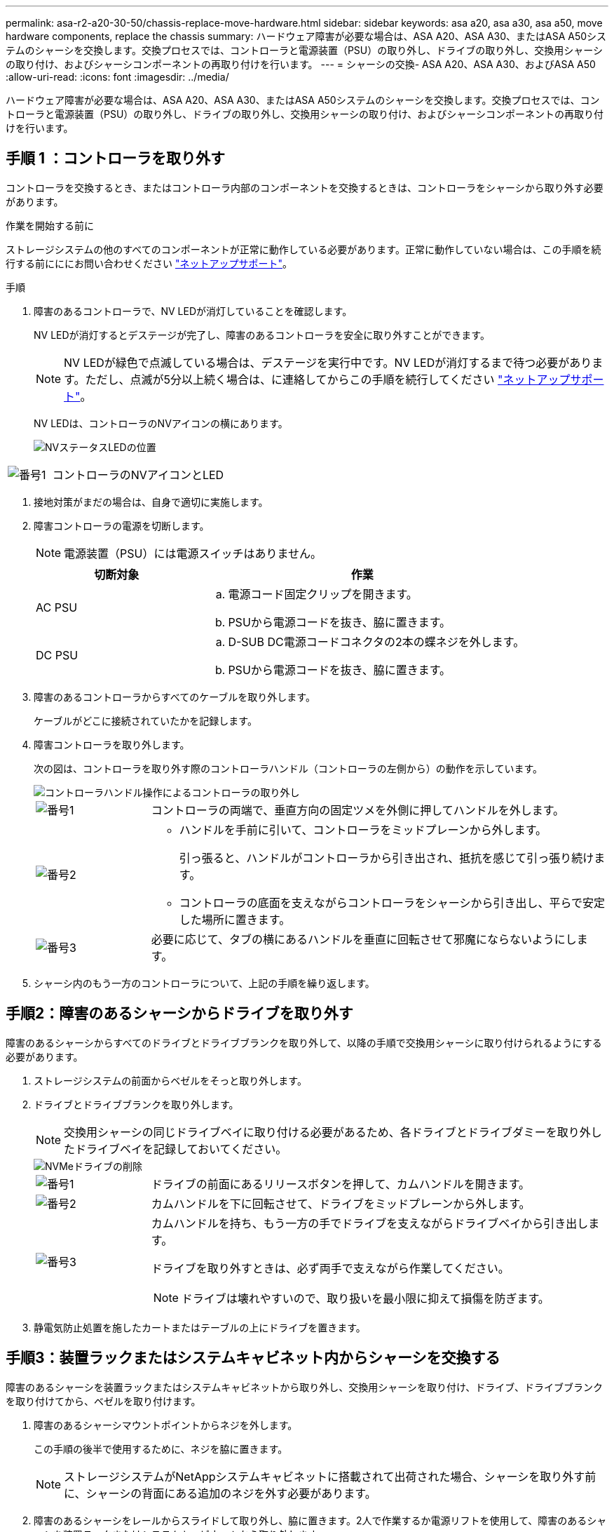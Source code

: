 ---
permalink: asa-r2-a20-30-50/chassis-replace-move-hardware.html 
sidebar: sidebar 
keywords: asa a20, asa a30, asa a50, move hardware components, replace the chassis 
summary: ハードウェア障害が必要な場合は、ASA A20、ASA A30、またはASA A50システムのシャーシを交換します。交換プロセスでは、コントローラと電源装置（PSU）の取り外し、ドライブの取り外し、交換用シャーシの取り付け、およびシャーシコンポーネントの再取り付けを行います。 
---
= シャーシの交換- ASA A20、ASA A30、およびASA A50
:allow-uri-read: 
:icons: font
:imagesdir: ../media/


[role="lead"]
ハードウェア障害が必要な場合は、ASA A20、ASA A30、またはASA A50システムのシャーシを交換します。交換プロセスでは、コントローラと電源装置（PSU）の取り外し、ドライブの取り外し、交換用シャーシの取り付け、およびシャーシコンポーネントの再取り付けを行います。



== 手順 1 ：コントローラを取り外す

コントローラを交換するとき、またはコントローラ内部のコンポーネントを交換するときは、コントローラをシャーシから取り外す必要があります。

.作業を開始する前に
ストレージシステムの他のすべてのコンポーネントが正常に動作している必要があります。正常に動作していない場合は、この手順を続行する前にににお問い合わせください https://mysupport.netapp.com/site/global/dashboard["ネットアップサポート"]。

.手順
. 障害のあるコントローラで、NV LEDが消灯していることを確認します。
+
NV LEDが消灯するとデステージが完了し、障害のあるコントローラを安全に取り外すことができます。

+

NOTE: NV LEDが緑色で点滅している場合は、デステージを実行中です。NV LEDが消灯するまで待つ必要があります。ただし、点滅が5分以上続く場合は、に連絡してからこの手順を続行してください https://mysupport.netapp.com/site/global/dashboard["ネットアップサポート"]。

+
NV LEDは、コントローラのNVアイコンの横にあります。

+
image::../media/drw_g_nvmem_led_ieops-1839.svg[NVステータスLEDの位置]



[cols="1,4"]
|===


 a| 
image::../media/icon_round_1.png[番号1]
 a| 
コントローラのNVアイコンとLED

|===
. 接地対策がまだの場合は、自身で適切に実施します。
. 障害コントローラの電源を切断します。
+

NOTE: 電源装置（PSU）には電源スイッチはありません。

+
[cols="1,2"]
|===
| 切断対象 | 作業 


 a| 
AC PSU
 a| 
.. 電源コード固定クリップを開きます。
.. PSUから電源コードを抜き、脇に置きます。




 a| 
DC PSU
 a| 
.. D-SUB DC電源コードコネクタの2本の蝶ネジを外します。
.. PSUから電源コードを抜き、脇に置きます。


|===
. 障害のあるコントローラからすべてのケーブルを取り外します。
+
ケーブルがどこに接続されていたかを記録します。

. 障害コントローラを取り外します。
+
次の図は、コントローラを取り外す際のコントローラハンドル（コントローラの左側から）の動作を示しています。

+
image::../media/drw_g_and_t_handles_remove_ieops-1837.svg[コントローラハンドル操作によるコントローラの取り外し]

+
[cols="1,4"]
|===


 a| 
image::../media/icon_round_1.png[番号1]
 a| 
コントローラの両端で、垂直方向の固定ツメを外側に押してハンドルを外します。



 a| 
image::../media/icon_round_2.png[番号2]
 a| 
** ハンドルを手前に引いて、コントローラをミッドプレーンから外します。
+
引っ張ると、ハンドルがコントローラから引き出され、抵抗を感じて引っ張り続けます。

** コントローラの底面を支えながらコントローラをシャーシから引き出し、平らで安定した場所に置きます。




 a| 
image::../media/icon_round_3.png[番号3]
 a| 
必要に応じて、タブの横にあるハンドルを垂直に回転させて邪魔にならないようにします。

|===
. シャーシ内のもう一方のコントローラについて、上記の手順を繰り返します。




== 手順2：障害のあるシャーシからドライブを取り外す

障害のあるシャーシからすべてのドライブとドライブブランクを取り外して、以降の手順で交換用シャーシに取り付けられるようにする必要があります。

. ストレージシステムの前面からベゼルをそっと取り外します。
. ドライブとドライブブランクを取り外します。
+

NOTE: 交換用シャーシの同じドライブベイに取り付ける必要があるため、各ドライブとドライブダミーを取り外したドライブベイを記録しておいてください。

+
image::../media/drw_nvme_drive_replace_ieops-1904.svg[NVMeドライブの削除]

+
[cols="1,4"]
|===


 a| 
image::../media/icon_round_1.png[番号1]
 a| 
ドライブの前面にあるリリースボタンを押して、カムハンドルを開きます。



 a| 
image::../media/icon_round_2.png[番号2]
 a| 
カムハンドルを下に回転させて、ドライブをミッドプレーンから外します。



 a| 
image::../media/icon_round_3.png[番号3]
 a| 
カムハンドルを持ち、もう一方の手でドライブを支えながらドライブベイから引き出します。

ドライブを取り外すときは、必ず両手で支えながら作業してください。


NOTE: ドライブは壊れやすいので、取り扱いを最小限に抑えて損傷を防ぎます。

|===
. 静電気防止処置を施したカートまたはテーブルの上にドライブを置きます。




== 手順3：装置ラックまたはシステムキャビネット内からシャーシを交換する

障害のあるシャーシを装置ラックまたはシステムキャビネットから取り外し、交換用シャーシを取り付け、ドライブ、ドライブブランクを取り付けてから、ベゼルを取り付けます。

. 障害のあるシャーシマウントポイントからネジを外します。
+
この手順の後半で使用するために、ネジを脇に置きます。

+

NOTE: ストレージシステムがNetAppシステムキャビネットに搭載されて出荷された場合、シャーシを取り外す前に、シャーシの背面にある追加のネジを外す必要があります。

. 障害のあるシャーシをレールからスライドして取り外し、脇に置きます。2人で作業するか電源リフトを使用して、障害のあるシャーシを装置ラックまたはシステムキャビネットから取り外します。
. 交換用シャーシをレールにスライドさせて装置ラックまたはシステムキャビネットに設置します。この作業は2人で行ってください。
. 障害のあるシャーシから取り外したネジを使用して、交換用シャーシの前面を装置ラックまたはシステムキャビネットに固定します。




== 手順 4 ：コントローラを取り付ける

コントローラを交換用シャーシに取り付けてリブートします。

.このタスクについて
次の図は、コントローラを取り付ける際のコントローラハンドル（コントローラの左側から）の動作を示しています。以降のコントローラの取り付け手順の参考として使用できます。

image::../media/drw_g_and_t_handles_reinstall_ieops-1838.svg[コントローラを取り付けるためのコントローラハンドル操作]

[cols="1,4"]
|===


 a| 
image::../media/icon_round_1.png[番号1]
 a| 
コントローラのハンドルを垂直（タブの横）に回転させて邪魔にならないようにした場合は、水平位置まで下に回転させます。



 a| 
image::../media/icon_round_2.png[番号2]
 a| 
ハンドルを押してコントローラをシャーシに再度挿入し、コントローラが完全に装着されるまで押し込みます。



 a| 
image::../media/icon_round_3.png[番号3]
 a| 
ハンドルを直立位置まで回転させ、ロックタブで所定の位置にロックします。

|===
. いずれかのコントローラをシャーシに挿入します。
+
.. コントローラの背面をシャーシの開口部に合わせます。
.. コントローラがミッドプレーンまでしっかりと押し込み、シャーシに完全に装着されるまでハンドルを押します。
+

NOTE: コントローラをシャーシに挿入する際に力を入れすぎないように注意してください。コネクタが破損する可能性があります。

.. コントローラのハンドルを上に回転させ、タブで所定の位置に固定します。


. 電源コードを除き、必要に応じてコントローラにケーブルを再接続します。
. 同じ手順を繰り返して、2台目のコントローラをシャーシに取り付けます。
. 障害のあるシャーシから取り外したドライブとドライブブランクを交換用シャーシに取り付けます。
+

NOTE: ドライブとドライブダミーは、交換用シャーシの同じドライブベイに取り付ける必要があります。

+
.. カムハンドルが開いた状態で、両手でドライブを挿入します。
.. ドライブが止まるまでそっと押します。
.. ドライブがミッドプレーンに完全に収まり、カチッという音がして固定されるまで、カムハンドルを閉じます。
+
カムハンドルは、ドライブの前面に揃うようにゆっくりと閉じてください。

.. 残りのドライブについても同じ手順を繰り返します。


. ベゼルを取り付けます。
. コントローラの電源装置（PSU）に電源コードを再接続します。
+
PSUの電源が復旧すると、STATUS LEDがグリーンに点灯します。

+

NOTE: 電源が回復するとすぐにコントローラのブートが開始されます。

+
[cols="1,2"]
|===
| 再接続の対象 | 作業 


 a| 
AC PSU
 a| 
.. 電源コードをPSUに接続します。
.. 電源コード固定クリップを使用して電源コードを固定します。




 a| 
DC PSU
 a| 
.. D-SUB DC電源コードコネクタをPSUに接続します。
.. 2本の蝶ネジを締めて、D-SUB DC電源コードコネクタをPSUに固定します。


|===
. コントローラがLoaderプロンプトでブートした場合は、コントローラをリブートします。
+
`boot_ontap`

. AutoSupportを再びオンにする：
+
`system node autosupport invoke -node * -type all -message MAINT=END`


